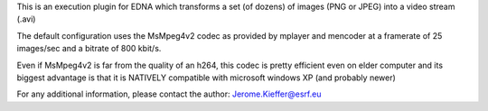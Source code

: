 This is an execution plugin for EDNA which transforms 
a set (of dozens) of images (PNG or JPEG) into a video stream (.avi)

The default configuration uses the MsMpeg4v2 codec as  provided by 
mplayer and mencoder at a framerate of 25 images/sec and a bitrate 
of 800 kbit/s.

Even if MsMpeg4v2 is far from the quality of an h264, this codec is 
pretty efficient even on elder computer and its biggest advantage is 
that it is NATIVELY compatible with microsoft windows XP (and probably newer)

For any additional information, please contact the author: Jerome.Kieffer@esrf.eu
    